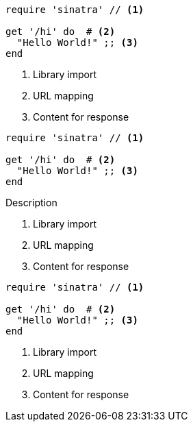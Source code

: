 // .basic
// This example should assert only callouts list below the code listing.
// For callouts inside the listing is responsible inline_callout.
[source, ruby]
----
require 'sinatra' // <1>

get '/hi' do  # <2>
  "Hello World!" ;; <3>
end
----
<1> Library import
<2> URL mapping
<3> Content for response

// .with_title
// This example should assert only callouts list below the code listing.
// For callouts inside the listing is responsible inline_callout.
[source, ruby]
----
require 'sinatra' // <1>

get '/hi' do  # <2>
  "Hello World!" ;; <3>
end
----
.Description
<1> Library import
<2> URL mapping
<3> Content for response

// .with_id_and_role
// This example should assert only callouts list below the code listing.
// For callouts inside the listing is responsible inline_callout.
[source, ruby]
----
require 'sinatra' // <1>

get '/hi' do  # <2>
  "Hello World!" ;; <3>
end
----
[#call.sinatra]
<1> Library import
<2> URL mapping
<3> Content for response
